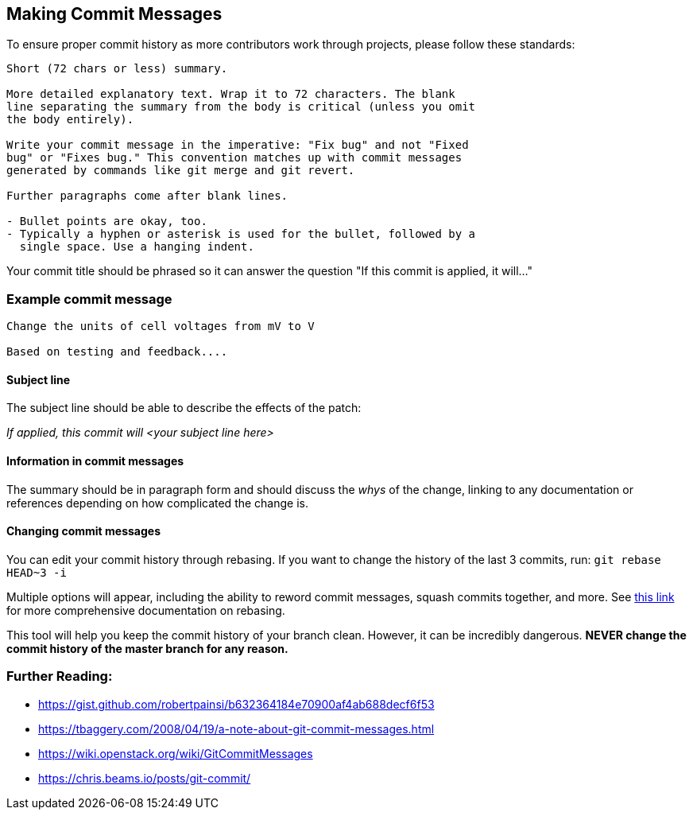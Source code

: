 ## Making Commit Messages

To ensure proper commit history as more contributors work through projects,
please follow these standards:

```
Short (72 chars or less) summary.

More detailed explanatory text. Wrap it to 72 characters. The blank
line separating the summary from the body is critical (unless you omit
the body entirely).

Write your commit message in the imperative: "Fix bug" and not "Fixed
bug" or "Fixes bug." This convention matches up with commit messages
generated by commands like git merge and git revert.

Further paragraphs come after blank lines.

- Bullet points are okay, too.
- Typically a hyphen or asterisk is used for the bullet, followed by a
  single space. Use a hanging indent.
```

Your commit title should be phrased so it can answer the question "If this commit is applied, it will..."

### Example commit message

```
Change the units of cell voltages from mV to V

Based on testing and feedback....
```

#### Subject line

The subject line should be able to describe the effects of the patch:

_If applied, this commit will <your subject line here>_

#### Information in commit messages

The summary should be in paragraph form and should discuss the _whys_ of the change,
linking to any documentation or references depending on how complicated the change is.

#### Changing commit messages

You can edit your commit history through rebasing. 
If you want to change the history of the last 3 commits, run:
`git rebase HEAD~3 -i`

Multiple options will appear, including the ability to reword commit messages, 
squash commits together, and more. 
See https://robots.thoughtbot.com/git-interactive-rebase-squash-amend-rewriting-history[this link] for more comprehensive documentation on rebasing.

This tool will help you keep the commit history of your branch clean.
However, it can be incredibly dangerous. *NEVER change the commit history of the master branch for any reason.* 

### Further Reading:
* https://gist.github.com/robertpainsi/b632364184e70900af4ab688decf6f53
* https://tbaggery.com/2008/04/19/a-note-about-git-commit-messages.html
* https://wiki.openstack.org/wiki/GitCommitMessages
* https://chris.beams.io/posts/git-commit/